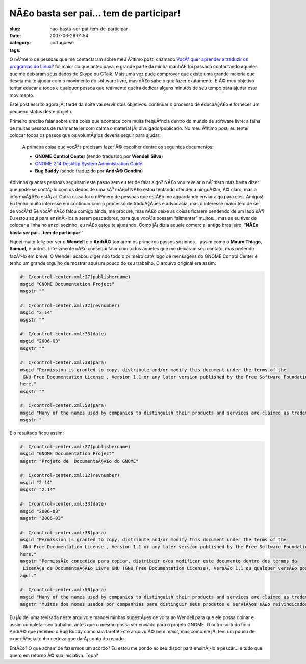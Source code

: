 NÃ£o basta ser pai... tem de participar!
##########################################
:slug: nao-basta-ser-pai-tem-de-participar
:date: 2007-06-26 01:54
:category:
:tags: portuguese

O nÃºmero de pessoas que me contactaram sobre meu Ãºltimo post, chamado
`VocÃª quer aprender a traduzir os programas do
Linux? <http://blog.ogmaciel.com/?p=332>`__ foi maior do que antecipava,
e grande parte da minha manhÃ£ foi passada contactando aqueles que me
deixaram seus dados de Skype ou GTalk. Mais uma vez pude comprovar que
existe uma grande maioria que deseja muito ajudar com o movimento do
software livre, mas nÃ£o sabe o que fazer exatamente. E Ã© meu objetivo
tentar educar a todos e qualquer pessoa que realmente queira dedicar
alguns minutos de seu tempo para ajudar este movimento.

Este post escrito agora jÃ¡ tarde da noite vai servir dois objetivos:
continuar o processo de educaÃ§Ã£o e fornecer um pequeno status deste
projeto.

Primeiro preciso falar sobre uma coisa que acontece com muita
frequÃªncia dentro do mundo de software livre: a falha de muitas pessoas
de realmente ler com calma o material jÃ¡ divulgado/publicado. No meu
Ãºltimo post, eu tentei colocar todos os passos que os voluntÃ¡rios
deveria seguir para ajudar:

    A primeira coisa que vocÃªs precisam fazer Ã© escolher dentre os
    seguintes documentos:

    -  **GNOME Control Center** (sendo traduzido por **Wendell Silva**)
    -  `GNOME 2.14 Desktop System Administration
       Guide <http://l10n.gnome.org/POT/gnome-user-docs.HEAD/docs/system-admin-guide.HEAD.pot>`__
    -  **Bug Buddy** (sendo traduzido por **AndrÃ© Gondim**)

Adivinha quantas pessoas seguiram este passo sem eu ter de falar algo?
NÃ£o vou revelar o nÃºmero mas basta dizer que pode-se contÃ¡-lo com os
dedos de uma sÃ³ mÃ£o! NÃ£o estou tentando ofender a ninguÃ©m, Ã© claro,
mas a informaÃ§Ã£o estÃ¡ ai. Outra coisa foi o nÃºmero de pessoas que
estÃ£o me aguardando enviar algo para eles. Amigos! Eu tenho muito
interesse em continuar com o processo de traduÃ§Ãµes e advocacia, mas o
interesse maior tem de ser de vocÃªs! Se vocÃª nÃ£o falou comigo ainda,
me procure, mas nÃ£o deixe as coisas ficarem pendendo de um lado sÃ³! Eu
estou aqui para ensinÃ¡-los a serem pescadores, para que vocÃªs possam
“alimentar” muitos… mas se eu tiver de colocar a linha no anzol sozinho,
eu nÃ£o estou te ajudando. Como jÃ¡ dizia aquele comercial antigo
brasileiro, “\ **NÃ£o basta ser pai… tem de participar**!”

Fiquei muito feliz por ver o **Wendell** e o **AndrÃ©** tomarem os
primeiros passos sozinhos… assim como o **Mauro Thiago**, **Samuel,** e
outros. Infelizmente nÃ£o consegui falar com todos aqueles que me
deixaram seu contato, mas pretendo fazÃª-lo em breve. O Wendell acabou
digerindo todo o primeiro catÃ¡logo de mensagens do GNOME Control Center
e tenho um grande orgulho de mostrar aqui um pouco do seu trabalho. O
arquivo original era assim:

.. code:: â€prettyprintâ€

    #: C/control-center.xml:27(publishername)
    msgid "GNOME Documentation Project"
    msgstr ""

    #: C/control-center.xml:32(revnumber)
    msgid "2.14"
    msgstr ""

    #: C/control-center.xml:33(date)
    msgid "2006-03"
    msgstr ""

    #: C/control-center.xml:38(para)
    msgid "Permission is granted to copy, distribute and/or modify this document under the terms of the
     GNU Free Documentation License , Version 1.1 or any later version published by the Free Software Foundation with no Invariant Sections, no Front-Cover Texts, and no Back-Cover Texts. A copy of the license can be found
    here."
    msgstr ""

    #: C/control-center.xml:50(para)
    msgid "Many of the names used by companies to distinguish their products and services are claimed as trademarks. Where those names appear in any GNOME documentation, and those trademarks are made aware to the members of the GNOME Documentation Project, the names have been printed in caps or initial caps."
    msgstr "

E o resultado ficou assim:

.. code:: â€prettyprintâ€

    #: C/control-center.xml:27(publishername)
    msgid "GNOME Documentation Project"
    msgstr "Projeto de  DocumentaÃ§Ã£o do GNOME"

    #: C/control-center.xml:32(revnumber)
    msgid "2.14"
    msgstr "2.14"

    #: C/control-center.xml:33(date)
    msgid "2006-03"
    msgstr "2006-03"

    #: C/control-center.xml:38(para)
    msgid "Permission is granted to copy, distribute and/or modify this document under the terms of the
     GNU Free Documentation License , Version 1.1 or any later version published by the Free Software Foundation with no Invariant Sections, no Front-Cover Texts, and no Back-Cover Texts. A copy of the license can be found
    here."
    msgstr "PermissÃ£o concedida para copiar, distribuir e/ou modificar este documento dentro dos termos da
     LicenÃ§a de DocumentaÃ§Ã£o Livre GNU (GNU Free Documentation License), VersÃ£o 1.1 ou qualquer versÃ£o posterior publicada pela Free Software Foundation sem nenhuma SeÃ§Ã£o ImutÃ¡vel, Texto de Capa ou Contra-Capa. Uma cÃ³pia da licenÃ§a pode ser encontrada em
    aqui."

    #: C/control-center.xml:50(para)
    msgid "Many of the names used by companies to distinguish their products and services are claimed as trademarks. Where those names appear in any GNOME documentation, and those trademarks are made aware to the members of the GNOME Documentation Project, the names have been printed in caps or initial caps."
    msgstr "Muitos dos nomes usados por companhias para distinguir seus produtos e serviÃ§os sÃ£o reivindicados como marcas registradas. Onde esses nomes aparecem em qualquer documentaÃ§Ã£o do GNOME, e essas marcas registradas foram indicadas aos membros Projeto de DocumentaÃ§Ã£o do GNOME, os nomes foram impressos em letras maiÃºsculas ou com iniciais em maiÃºsculas."

Eu jÃ¡ dei uma revisada neste arquivo e mandei minhas sugestÃµes de
volta ao Wendell para que ele possa opinar e assim completar seu
trabalho, antes que o mesmo possa ser enviado para o projeto GNOME. O
outro sortudo foi o AndrÃ© que recebeu o Bug Buddy como sua tarefa! Este
arquivo Ã© bem maior, mas como ele jÃ¡ tem um pouco de experiÃªncia
tenho certeza que darÃ¡ conta do recado.

EntÃ£o? O que acham de fazermos um acordo? Eu estou me pondo ao seu
dispor para ensinÃ¡-lo a pescar… e tudo que quero em retorno Ã© sua
iniciativa. Topa?
